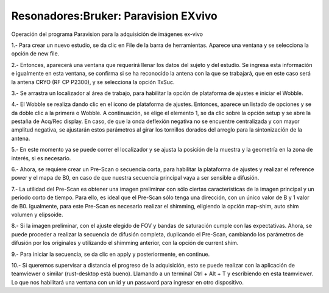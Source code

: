 Resonadores:Bruker: Paravision EXvivo
=====================================

Operación del programa Paravision para la adquisición de imágenes ex-vivo

1.- Para crear un nuevo estudio, se da clic en File de la barra de herramientas. Aparece una ventana y se selecciona la opción de new file.

2.- Entonces, aparecerá una ventana que requerirá llenar los datos del sujeto y del estudio. Se ingresa esta información e igualmente en esta ventana, se confirma si se ha reconocido la antena con la que se trabajará, que en este caso será la antena CRYO (RF CP P2300), y se selecciona la opción TxSuc.

3.- Se arrastra un localizador al área de trabajo, para habilitar la opción de plataforma de ajustes e iniciar el Wobble.

4.- El Wobble se realiza dando clic en el icono de plataforma de ajustes. Entonces, aparece un listado de opciones y se da doble clic a la primera o Wobble. A continuación, se elige el elemento 1, se da clic sobre la opción setup y se abre la pestaña de Acq/Rec display.  En caso, de que la onda deflexión negativa no se encuentre centralizada y con mayor amplitud negativa, se ajustarán estos parámetros al girar los tornillos dorados del arreglo para la sintonización de la antena.

5.- En este momento ya se puede correr el localizador y se ajusta la posición de la muestra y la geometría en la zona de interés, si es necesario.

6.- Ahora, se requiere crear un Pre-Scan o secuencia corta, para habilitar la plataforma de ajustes y realizar el reference power y el mapa de B0, en caso de que nuestra secuencia principal vaya a ser sensible a difusión.

7.- La utilidad del Pre-Scan es obtener una imagen preliminar con sólo ciertas características de la imagen principal y un periodo corto de tiempo. Para ello, es ideal que el Pre-Scan sólo tenga una dirección, con un único valor de B y 1 valor de B0. Igualmente, para este Pre-Scan es necesario realizar el shimming, eligiendo la opción map-shim, auto shim volumen y elipsoide.

8.- Si la imagen preliminar, con el ajuste elegido de FOV y bandas de saturación cumple con las expectativas. Ahora, se puede proceder a realizar la secuencia de difusión completa, duplicando el Pre-Scan, cambiando los parámetros de difusión por los originales y utilizando el shimming anterior, con la opción de current shim.

9.- Para iniciar la secuencia, se da clic en apply y posteriormente, en continue.

10.- Si queremos supervisar a distancia el progreso de la adquisición, esto se puede realizar con la aplicación de teamviewer o similar (rust-desktop está bueno). Llamando a un terminal Ctrl + Alt + T y escribiendo en esta teamviewer. Lo que nos habilitará una ventana con un id y un password para ingresar en otro dispositivo.
